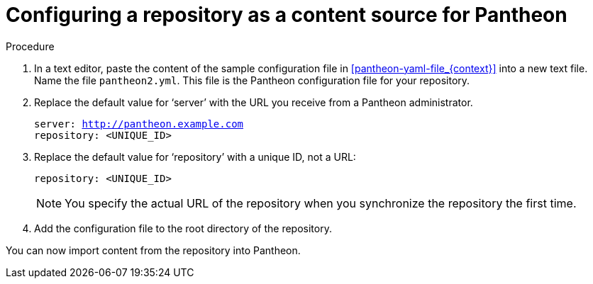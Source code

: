 [id="configuring-a-repository-as-a-content-source-for-pantheon_{context}"]

= Configuring a repository as a content source for Pantheon

.Procedure

. In a text editor, paste the content of the sample configuration file in xref:pantheon-yaml-file_{context}[] into a new text file. Name the file [filename]`pantheon2.yml`. This file is the Pantheon configuration file for your repository.

. Replace the default value for ‘server’ with the URL you receive from a Pantheon administrator.
+
[options="nowrap" subs="normal"]
----
server: http://pantheon.example.com[]
repository: <UNIQUE_ID>
----
. Replace the default value for ‘repository’ with a unique ID, not a URL:
+
[options="nowrap" subs="normal"]
----
repository: <UNIQUE_ID>
----
+
[NOTE]
====
You specify the actual URL of the repository when you synchronize the repository the first time.
====

. Add the configuration file to the root directory of the repository.

You can now import content from the repository into Pantheon.
